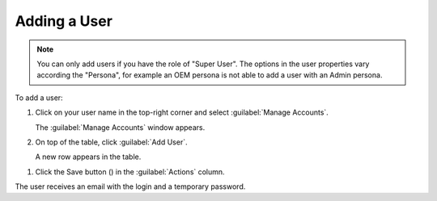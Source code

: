 .. |save_user| image:: ../_static/save_user.png

.. _adding_user:

Adding a User
=============

.. note::

   You can only add users if you have the role of "Super User". 
   The options in the user properties vary according the "Persona", for example an OEM persona is not
   able to add a user with an Admin persona.

To add a user:

#. Click on your user name in the top-right corner and select :guilabel:`Manage Accounts`.

   The :guilabel:`Manage Accounts` window appears.
#. On top of the table, click :guilabel:`Add User`.

   A new row appears in the table.
.. ifconfig:: persona == 'admin'

   #. Fill out the row with the proper values:
   
      * **Username**: user name to access |prod|
      * **Persona**: this value defines the information that the user will see in the UI (Admin, Customer, 
        OEM). See :ref:`User Roles <user_roles>` for more information.
      * **Account**: the name of the account to which the user belongs. 
      * **Role**: the :ref:`role <user_roles>` of the user (User, Super User). See :ref:`User Roles
        <user_roles>` for more information.
      * **Email**: e-mail address of the user for all communication.

.. ifconfig:: persona == 'oem'

   #. Fill out the row with the proper values:
   
      * **Username**: user name to access |prod|
      * **Persona**: this value defines the information that the user will see in the UI (Customer, 
        OEM). See :ref:`User Roles <user_roles>` for more information.
      * **Account**: the name of the account to which the user belongs. 
      * **Role**: the :ref:`role <user_roles>` of the user (User, Super User). See :ref:`User Roles
        <user_roles>` for more information.
      * **Email**: e-mail address of the user for all communication.

.. ifconfig:: persona == 'customer'

   #. Fill out the row with the proper values:
   
      * **Username**: user name to access |prod|
      * **Persona**: this value is automatically filled out with 'Customer'
        OEM). See :ref:`User Roles <user_roles>` for more information.
      * **Account**: the name of the account to which the user belongs. 
      * **Role**: the :ref:`role <user_roles>` of the user (User, Super User). See :ref:`User Roles
        <user_roles>` for more information.
      * **Email**: e-mail address of the user for all communication.

#. Click the Save button (|save_user|) in the :guilabel:`Actions` column.

The user receives an email with the login and a temporary password.

